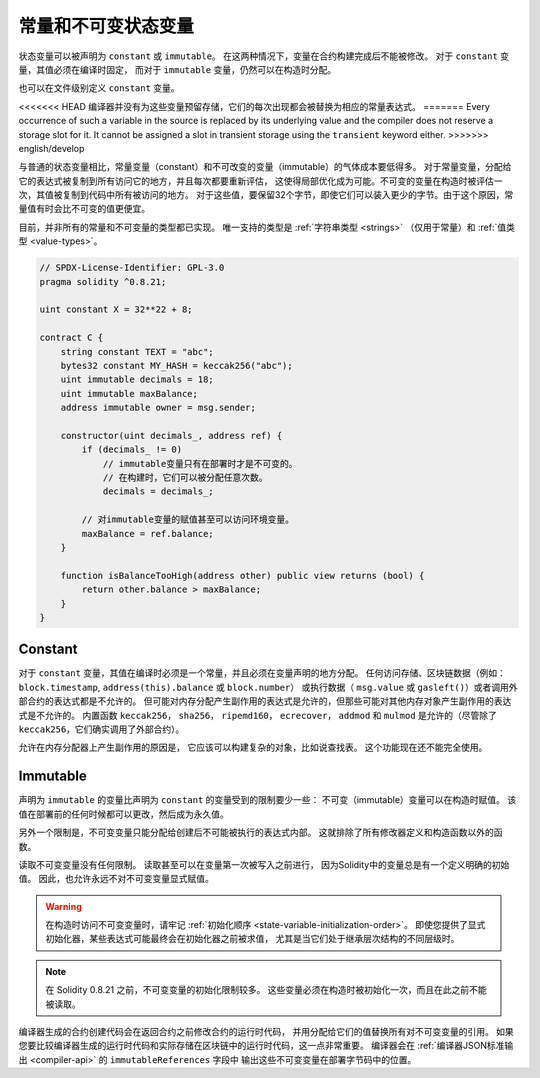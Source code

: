 .. index:: ! constant

.. _constants:

**************************************
常量和不可变状态变量
**************************************

状态变量可以被声明为 ``constant`` 或 ``immutable``。
在这两种情况下，变量在合约构建完成后不能被修改。
对于 ``constant`` 变量，其值必须在编译时固定，
而对于 ``immutable`` 变量，仍然可以在构造时分配。

也可以在文件级别定义 ``constant`` 变量。

<<<<<<< HEAD
编译器并没有为这些变量预留存储，它们的每次出现都会被替换为相应的常量表达式。
=======
Every occurrence of such a variable in the source is replaced by its underlying value
and the compiler does not reserve a storage slot for it.
It cannot be assigned a slot in transient storage using the ``transient`` keyword either.
>>>>>>> english/develop

与普通的状态变量相比，常量变量（constant）和不可改变的变量（immutable）的气体成本要低得多。
对于常量变量，分配给它的表达式被复制到所有访问它的地方，并且每次都要重新评估，
这使得局部优化成为可能。不可变的变量在构造时被评估一次，其值被复制到代码中所有被访问的地方。
对于这些值，要保留32个字节，即使它们可以装入更少的字节。由于这个原因，常量值有时会比不可变的值更便宜。

目前，并非所有的常量和不可变量的类型都已实现。
唯一支持的类型是 :ref:`字符串类型 <strings>` （仅用于常量）和 :ref:`值类型 <value-types>`。

.. code-block:: solidity

    // SPDX-License-Identifier: GPL-3.0
    pragma solidity ^0.8.21;

    uint constant X = 32**22 + 8;

    contract C {
        string constant TEXT = "abc";
        bytes32 constant MY_HASH = keccak256("abc");
        uint immutable decimals = 18;
        uint immutable maxBalance;
        address immutable owner = msg.sender;

        constructor(uint decimals_, address ref) {
            if (decimals_ != 0)
                // immutable变量只有在部署时才是不可变的。
                // 在构建时，它们可以被分配任意次数。
                decimals = decimals_;

            // 对immutable变量的赋值甚至可以访问环境变量。
            maxBalance = ref.balance;
        }

        function isBalanceTooHigh(address other) public view returns (bool) {
            return other.balance > maxBalance;
        }
    }


Constant
========

对于 ``constant`` 变量，其值在编译时必须是一个常量，并且必须在变量声明的地方分配。
任何访问存储、区块链数据（例如： ``block.timestamp``, ``address(this).balance`` 或 ``block.number``）
或执行数据（ ``msg.value`` 或 ``gasleft()``）或者调用外部合约的表达式都是不允许的。
但可能对内存分配产生副作用的表达式是允许的，但那些可能对其他内存对象产生副作用的表达式是不允许的。
内置函数 ``keccak256``， ``sha256``， ``ripemd160``， ``ecrecover``， ``addmod`` 和 ``mulmod``
是允许的（尽管除了 ``keccak256``，它们确实调用了外部合约）。

允许在内存分配器上产生副作用的原因是，
它应该可以构建复杂的对象，比如说查找表。
这个功能现在还不能完全使用。

Immutable
=========

声明为 ``immutable`` 的变量比声明为 ``constant`` 的变量受到的限制要少一些：
不可变（immutable）变量可以在构造时赋值。
该值在部署前的任何时候都可以更改，然后成为永久值。

另外一个限制是，不可变变量只能分配给创建后不可能被执行的表达式内部。
这就排除了所有修改器定义和构造函数以外的函数。

读取不可变变量没有任何限制。
读取甚至可以在变量第一次被写入之前进行，
因为Solidity中的变量总是有一个定义明确的初始值。
因此，也允许永远不对不可变变量显式赋值。

.. warning::
    在构造时访问不可变变量时，请牢记 :ref:`初始化顺序 <state-variable-initialization-order>`。
    即使您提供了显式初始化器，某些表达式可能最终会在初始化器之前被求值，
    尤其是当它们处于继承层次结构的不同层级时。

.. note::
    在 Solidity 0.8.21 之前，不可变变量的初始化限制较多。
    这些变量必须在构造时被初始化一次，而且在此之前不能被读取。

编译器生成的合约创建代码会在返回合约之前修改合约的运行时代码，
并用分配给它们的值替换所有对不可变变量的引用。
如果您要比较编译器生成的运行时代码和实际存储在区块链中的运行时代码，这一点非常重要。
编译器会在 :ref:`编译器JSON标准输出 <compiler-api>` 的 ``immutableReferences`` 字段中
输出这些不可变变量在部署字节码中的位置。
